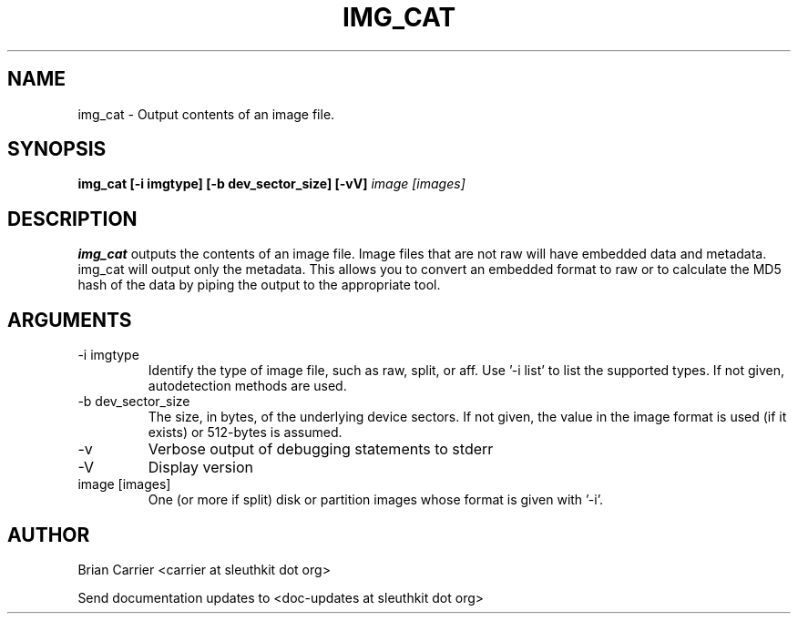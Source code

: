 .TH IMG_CAT 1 
.SH NAME
img_cat \- Output contents of an image file.
.SH SYNOPSIS
.B img_cat [-i imgtype] [-b dev_sector_size]  [-vV] 
.I image [images] 
.SH DESCRIPTION
.B img_cat
outputs the contents of an image file.  Image files that are not raw will have embedded
data and metadata.  img_cat will output only the metadata.  This allows you to convert 
an embedded format to raw or to calculate the MD5 hash of the data by piping the output to
the appropriate tool. 

.SH ARGUMENTS
.IP "-i imgtype"
Identify the type of image file, such as raw, split, or aff.  Use '-i list' to list the supported types.  If not given, autodetection methods are used.
.IP "-b dev_sector_size"
The size, in bytes, of the underlying device sectors.  If not given, the value in the image format is used (if it exists) or 512-bytes is assumed.
.IP -v
Verbose output of debugging statements to stderr
.IP -V
Display version
.IP "image [images]"
One (or more if split) disk or partition images whose format is given with '-i'.

.SH AUTHOR
Brian Carrier <carrier at sleuthkit dot org>

Send documentation updates to <doc-updates at sleuthkit dot org>
